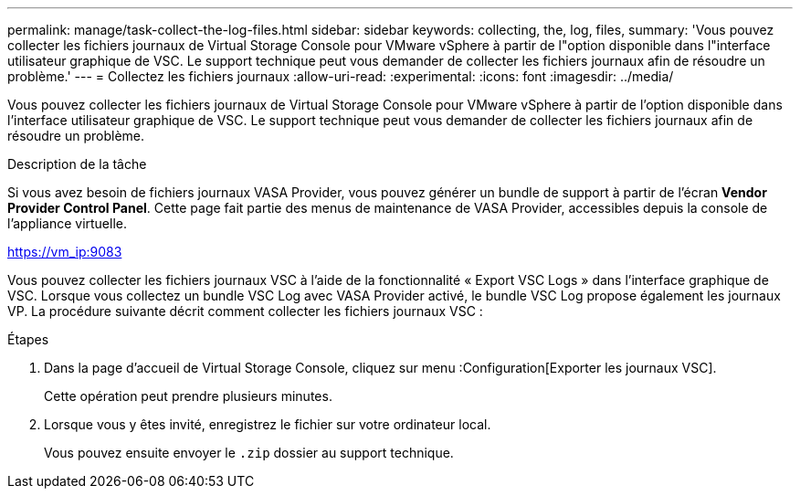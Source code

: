 ---
permalink: manage/task-collect-the-log-files.html 
sidebar: sidebar 
keywords: collecting, the, log, files, 
summary: 'Vous pouvez collecter les fichiers journaux de Virtual Storage Console pour VMware vSphere à partir de l"option disponible dans l"interface utilisateur graphique de VSC. Le support technique peut vous demander de collecter les fichiers journaux afin de résoudre un problème.' 
---
= Collectez les fichiers journaux
:allow-uri-read: 
:experimental: 
:icons: font
:imagesdir: ../media/


[role="lead"]
Vous pouvez collecter les fichiers journaux de Virtual Storage Console pour VMware vSphere à partir de l'option disponible dans l'interface utilisateur graphique de VSC. Le support technique peut vous demander de collecter les fichiers journaux afin de résoudre un problème.

.Description de la tâche
Si vous avez besoin de fichiers journaux VASA Provider, vous pouvez générer un bundle de support à partir de l'écran *Vendor Provider Control Panel*. Cette page fait partie des menus de maintenance de VASA Provider, accessibles depuis la console de l'appliance virtuelle.

https://vm_ip:9083[]

Vous pouvez collecter les fichiers journaux VSC à l'aide de la fonctionnalité « Export VSC Logs » dans l'interface graphique de VSC. Lorsque vous collectez un bundle VSC Log avec VASA Provider activé, le bundle VSC Log propose également les journaux VP. La procédure suivante décrit comment collecter les fichiers journaux VSC :

.Étapes
. Dans la page d'accueil de Virtual Storage Console, cliquez sur menu :Configuration[Exporter les journaux VSC].
+
Cette opération peut prendre plusieurs minutes.

. Lorsque vous y êtes invité, enregistrez le fichier sur votre ordinateur local.
+
Vous pouvez ensuite envoyer le `.zip` dossier au support technique.


